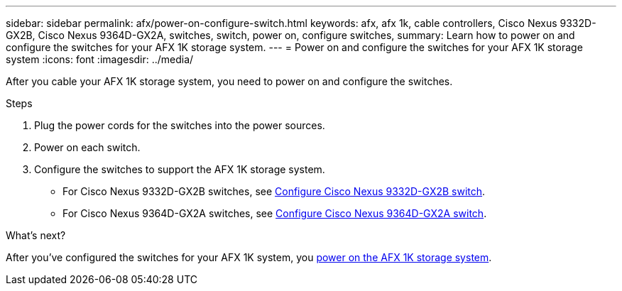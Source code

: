 ---
sidebar: sidebar
permalink: afx/power-on-configure-switch.html
keywords: afx, afx 1k, cable controllers, Cisco Nexus 9332D-GX2B, Cisco Nexus 9364D-GX2A, switches, switch, power on, configure switches,
summary: Learn how to power on and configure the switches for your AFX 1K storage system. 
---
= Power on and configure the switches for your AFX 1K storage system
:icons: font
:imagesdir: ../media/

[.lead]
After you cable your AFX 1K storage system, you need to power on and configure the switches. 

.Steps
. Plug the power cords for the switches into the power sources. 
. Power on each switch. 
. Configure the switches to support the AFX 1K storage system.
* For Cisco Nexus 9332D-GX2B switches, see link:https://docs.netapp.com/us-en/ontap-systems-switches/switch-cisco-9332d-gx2b/configure-software-overview-9332d-cluster.html[Configure Cisco Nexus 9332D-GX2B switch^].
* For Cisco Nexus 9364D-GX2A switches, see link:https://docs.netapp.com/us-en/ontap-systems-switches/switch-cisco-9364d-gx2a/configure-software-overview-9364d-cluster.html[Configure Cisco Nexus 9364D-GX2A switch^].

.What's next?

After you’ve configured the switches for your AFX 1K system, you link:power-on-hardware.html[power on the AFX 1K storage system].

